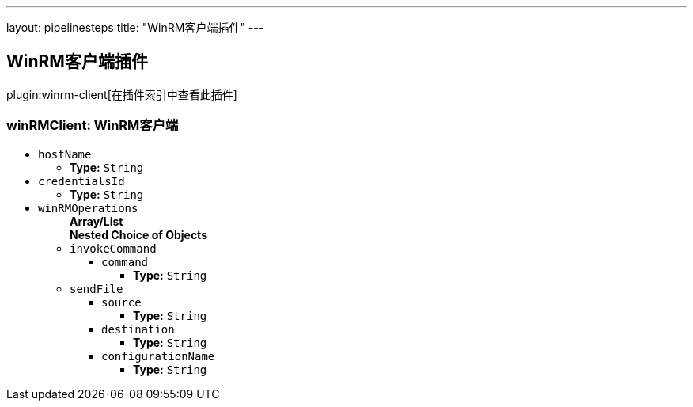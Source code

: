 ---
layout: pipelinesteps
title: "WinRM客户端插件"
---

:notitle:
:description:
:author:
:email: jenkinsci-users@googlegroups.com
:sectanchors:
:toc: left

== WinRM客户端插件

plugin:winrm-client[在插件索引中查看此插件]

=== +winRMClient+: WinRM客户端
++++
<ul><li><code>hostName</code>
<ul><li><b>Type:</b> <code>String</code></li></ul></li>
<li><code>credentialsId</code>
<ul><li><b>Type:</b> <code>String</code></li></ul></li>
<li><code>winRMOperations</code>
<ul><b>Array/List</b><br/>
<b>Nested Choice of Objects</b>
<li><code>invokeCommand</code></li>
<ul><li><code>command</code>
<ul><li><b>Type:</b> <code>String</code></li></ul></li>
</ul><li><code>sendFile</code></li>
<ul><li><code>source</code>
<ul><li><b>Type:</b> <code>String</code></li></ul></li>
<li><code>destination</code>
<ul><li><b>Type:</b> <code>String</code></li></ul></li>
<li><code>configurationName</code>
<ul><li><b>Type:</b> <code>String</code></li></ul></li>
</ul></ul></li>
</ul>


++++
